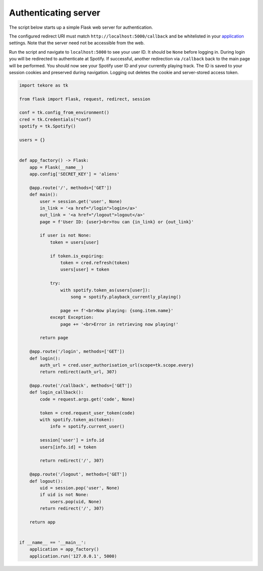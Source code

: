 .. _auth-server:

Authenticating server
=====================
The script below starts up a simple Flask web server for authentication.

The configured redirect URI must match ``http://localhost:5000/callback``
and be whitelisted in your
`application <https://developer.spotify.com/dashboard>`_ settings.
Note that the server need not be accessible from the web.

Run the script and navigate to ``localhost:5000`` to see your user ID.
It should be ``None`` before logging in.
During login you will be redirected to authenticate at Spotify.
If successful, another redirection via ``/callback`` back to the main page
will be performed.
You should now see your Spotify user ID and your currently playing track.
The ID is saved to your session cookies and preserved during navigation.
Logging out deletes the cookie and server-stored access token.

.. code:: python

    import tekore as tk

    from flask import Flask, request, redirect, session

    conf = tk.config_from_environment()
    cred = tk.Credentials(*conf)
    spotify = tk.Spotify()

    users = {}


    def app_factory() -> Flask:
        app = Flask(__name__)
        app.config['SECRET_KEY'] = 'aliens'

        @app.route('/', methods=['GET'])
        def main():
            user = session.get('user', None)
            in_link = '<a href="/login">login</a>'
            out_link = '<a href="/logout">logout</a>'
            page = f'User ID: {user}<br>You can {in_link} or {out_link}'

            if user is not None:
                token = users[user]

                if token.is_expiring:
                    token = cred.refresh(token)
                    users[user] = token

                try:
                    with spotify.token_as(users[user]):
                        song = spotify.playback_currently_playing()

                    page += f'<br>Now playing: {song.item.name}'
                except Exception:
                    page += '<br>Error in retrieving now playing!'

            return page

        @app.route('/login', methods=['GET'])
        def login():
            auth_url = cred.user_authorisation_url(scope=tk.scope.every)
            return redirect(auth_url, 307)

        @app.route('/callback', methods=['GET'])
        def login_callback():
            code = request.args.get('code', None)

            token = cred.request_user_token(code)
            with spotify.token_as(token):
                info = spotify.current_user()

            session['user'] = info.id
            users[info.id] = token

            return redirect('/', 307)

        @app.route('/logout', methods=['GET'])
        def logout():
            uid = session.pop('user', None)
            if uid is not None:
                users.pop(uid, None)
            return redirect('/', 307)

        return app


    if __name__ == '__main__':
        application = app_factory()
        application.run('127.0.0.1', 5000)
